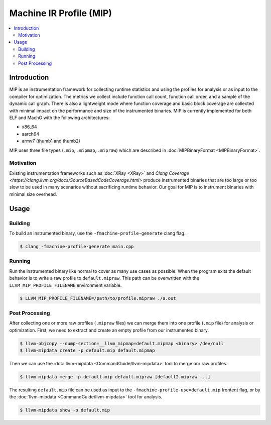 ========================
Machine IR Profile (MIP)
========================

.. contents::
   :local:

Introduction
============
MIP is an instrumentation framework for collecting runtime statistics and using
the profiles for analysis or as input to the compiler for optimization. The
metrics we collect include function call count, function call order, and a
sample of the dynamic call graph. There is also a lightweight mode where
function coverage and basic block coverage are collected with minimal impact
on the performance and size of the instrumented binaries. MIP is currently
implemented for both ELF and MachO with the following architectures:

* x86_64
* aarch64
* armv7 (thumb1 and thumb2)

MIP uses three file types (``.mip``, ``.mipmap``, ``.mipraw``) which are
described in :doc:`MIPBinaryFormat <MIPBinaryFormat>`.

Motivation
----------
Existing instrumentation frameworks such as :doc:`XRay <XRay>` and
`Clang Coverage <https://clang.llvm.org/docs/SourceBasedCodeCoverage.html>`
produce instrumented binaries that are too large or too slow to be used in
many scenarios without sacrificing runtime behavior. Our goal for MIP is to
instrument binaries with minimal size overhead.

Usage
=====
Building
--------
To build an instrumented binary, use the ``-fmachine-profile-generate`` clang
flag.

.. code-block:: console

  $ clang -fmachine-profile-generate main.cpp


Running
-------
Run the instrumented binary like normal to cover as many use cases as
possible. When the program exits the default behavior is to write a raw
profile to ``default.mipraw``. This path can be overwritten with the
``LLVM_MIP_PROFILE_FILENAME`` environment variable.

.. code-block:: console

  $ LLVM_MIP_PROFILE_FILENAME=/path/to/profile.mipraw ./a.out


Post Processing
---------------
After collecting one or more raw profiles (``.mipraw`` files) we can merge
them into one profile (``.mip`` file) for analysis or optimization. First, we
need to extract and create an empty profile from our instrumented binary.

.. code-block:: console

  $ llvm-objcopy --dump-section=__llvm_mipmap=default.mipmap <binary> /dev/null
  $ llvm-mipdata create -p default.mip default.mipmap

Then we can use the :doc:`llvm-mipdata <CommandGuide/llvm-mipdata>` tool to
merge our raw profiles.

.. code-block:: console

  $ llvm-mipdata merge -p default.mip default.mipraw [default2.mipraw ...]

The resulting ``default.mip`` file can be used as input to the
``-fmachine-profile-use=default.mip`` frontent flag, or by the
:doc:`llvm-mipdata <CommandGuide/llvm-mipdata>` tool for analysis.

.. code-block:: console

  $ llvm-mipdata show -p default.mip
